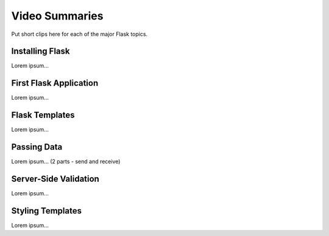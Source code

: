 Video Summaries
===============

Put short clips here for each of the major Flask topics.

Installing Flask
----------------

Lorem ipsum...

.. raw:: html

   <iframe width="560" height="315" src="https://www.youtube.com/embed/wQruDeV9cE8" frameborder="1" allow="accelerometer; autoplay; clipboard-write; encrypted-media; gyroscope; picture-in-picture" allowfullscreen></iframe>

First Flask Application
-----------------------

Lorem ipsum...

Flask Templates
---------------

Lorem ipsum...

Passing Data
------------

Lorem ipsum... (2 parts - send and receive)

Server-Side Validation
----------------------

Lorem ipsum...

Styling Templates
-----------------

Lorem ipsum...
